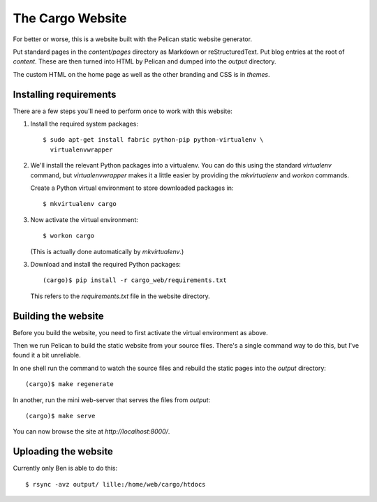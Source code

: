 The Cargo Website
=================

For better or worse, this is a website built with the Pelican static website
generator.

Put standard pages in the `content/pages` directory as Markdown or
reStructuredText. Put blog entries at the root of `content`. These are then
turned into HTML by Pelican and dumped into the `output` directory.

The custom HTML on the home page as well as the other branding and CSS is in
`themes`.

Installing requirements
-----------------------

There are a few steps you'll need to perform once to work with this website::

1. Install the required system packages::

       $ sudo apt-get install fabric python-pip python-virtualenv \
         virtualenvwrapper

2. We'll install the relevant Python packages into a virtualenv. You can do this
   using the standard `virtualenv` command, but `virtualenvwrapper` makes it a
   little easier by providing the `mkvirtualenv` and `workon` commands.

   Create a Python virtual environment to store downloaded packages in::

       $ mkvirtualenv cargo

3. Now activate the virtual environment::

       $ workon cargo

   (This is actually done automatically by `mkvirtualenv`.)

3. Download and install the required Python packages::

       (cargo)$ pip install -r cargo_web/requirements.txt

   This refers to the `requirements.txt` file in the website directory.


Building the website
--------------------

Before you build the website, you need to first activate the virtual
environment as above.

Then we run Pelican to build the static website from your source files. There's
a single command way to do this, but I've found it a bit unreliable.

In one shell run the command to watch the source files and rebuild the static
pages into the `output` directory::

    (cargo)$ make regenerate

In another, run the mini web-server that serves the files from `output`::

    (cargo)$ make serve

You can now browse the site at `http://localhost:8000/`.


Uploading the website
---------------------

Currently only Ben is able to do this::

    $ rsync -avz output/ lille:/home/web/cargo/htdocs
